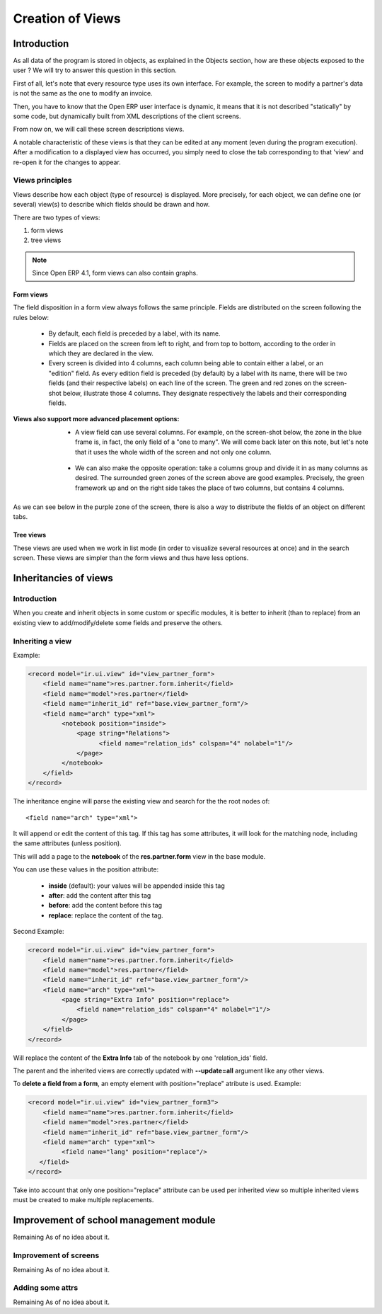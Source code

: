 
=================
Creation of Views
=================

Introduction
============

As all data of the program is stored in objects, as explained in the Objects section, how are these objects exposed to the user ? We will try to answer this question in this section.

First of all, let's note that every resource type uses its own interface. For example, the screen to modify a partner's data is not the same as the one to modify an invoice.

Then, you have to know that the Open ERP user interface is dynamic, it means that it is not described "statically" by some code, but dynamically built from XML descriptions of the client screens.

From now on, we will call these screen descriptions views.

A notable characteristic of these views is that they can be edited at any moment (even during the program execution). After a modification to a displayed view has occurred, you simply need to close the tab corresponding to that 'view' and re-open it for the changes to appear.

Views principles
----------------

Views describe how each object (type of resource) is displayed. More precisely, for each object, we can define one (or several) view(s) to describe which fields should be drawn and how.

There are two types of views:

#. form views
#. tree views 

.. note::

	Since Open ERP 4.1, form views can also contain graphs.

Form views
++++++++++

The field disposition in a form view always follows the same principle. Fields are distributed on the screen following the rules below:

    * By default, each field is preceded by a label, with its name.
    * Fields are placed on the screen from left to right, and from top to bottom, according to the order in which they are declared in the view.
    * Every screen is divided into 4 columns, each column being able to contain either a label, or an "edition" field. As every edition field is preceded (by default) by a label with its name, there will be two fields (and their respective labels) on each line of the screen. The green and red zones on the screen-shot below, illustrate those 4 columns. They designate respectively the labels and their corresponding fields. 

.. image::  images/Sale_order.png

:Views also support more advanced placement options:

    * A view field can use several columns. For example, on the screen-shot below, the zone in the blue frame is, in fact, the only field of a "one to many". We will come back later on this note, but let's note that it uses the whole width of the screen and not only one column. 

        .. image::  images/Sale_order_sale_order_lines.png

    * We can also make the opposite operation: take a columns group and divide it in as many columns as desired. The surrounded green zones of the screen above are good examples. Precisely, the green framework up and on the right side takes the place of two columns, but contains 4 columns. 

As we can see below in the purple zone of the screen, there is also a way to distribute the fields of an object on different tabs.

.. image::  images/Sale_order_notebook.png

Tree views
+++++++++++

These views are used when we work in list mode (in order to visualize several resources at once) and in the search screen. These views are simpler than the form views and thus have less options.

.. image::  images/Tree_view.png

Inheritancies of views
======================

Introduction
------------
When you create and inherit objects in some custom or specific modules, it is better to inherit (than to replace) from an existing view to add/modify/delete some fields and preserve the others.

Inheriting a view
-----------------

Example:

.. code-block:: xml

	<record model="ir.ui.view" id="view_partner_form">
	    <field name="name">res.partner.form.inherit</field>
	    <field name="model">res.partner</field>
	    <field name="inherit_id" ref="base.view_partner_form"/>
	    <field name="arch" type="xml">
		 <notebook position="inside">
		     <page string="Relations">
		           <field name="relation_ids" colspan="4" nolabel="1"/>
		     </page>
		 </notebook>
	    </field>
	</record>


The inheritance engine will parse the existing view and search for the the root nodes of::

	<field name="arch" type="xml">

It will append or edit the content of this tag. If this tag has some attributes, it will look for the matching node, including the same attributes (unless position).

This will add a page to the **notebook** of the **res.partner.form** view in the base module.

You can use these values in the position attribute:

    * **inside** (default): your values will be appended inside this tag
    * **after**: add the content after this tag
    * **before**: add the content before this tag
    * **replace**: replace the content of the tag. 

Second Example:

.. code-block:: xml

	<record model="ir.ui.view" id="view_partner_form">
	    <field name="name">res.partner.form.inherit</field>
	    <field name="model">res.partner</field>
	    <field name="inherit_id" ref="base.view_partner_form"/>
	    <field name="arch" type="xml">
		 <page string="Extra Info" position="replace">
		     <field name="relation_ids" colspan="4" nolabel="1"/>
		 </page>
	    </field>
	</record>

Will replace the content of the **Extra Info** tab of the notebook by one 'relation_ids' field.

The parent and the inherited views are correctly updated with **--update=all** argument like any other views.

To **delete a field from a form**, an empty element with position="replace" atribute is used. Example:

.. code-block:: xml

	<record model="ir.ui.view" id="view_partner_form3">
	    <field name="name">res.partner.form.inherit</field>
	    <field name="model">res.partner</field>
	    <field name="inherit_id" ref="base.view_partner_form"/>
	    <field name="arch" type="xml">
		 <field name="lang" position="replace"/>
	   </field>
	</record>

Take into account that only one position="replace" attribute can be used per inherited view so multiple inherited views must be created to make multiple replacements. 

Improvement of school management module
=======================================

Remaining As of no idea about it.

Improvement of screens
----------------------

Remaining As of no idea about it.

Adding some attrs
-----------------

Remaining As of no idea about it.


